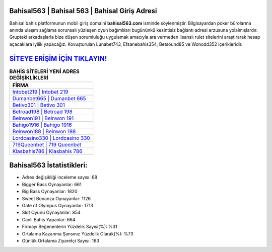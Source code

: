﻿Bahisal563 | Bahisal 563 | Bahisal Giriş Adresi
===================================

.. image:: images/bahisal-giris.jpg
   :width: 600
   
Bahisal bahis platformunun mobil giriş domaini **bahisal563.com** isminde söylenmiştir. Bilgisayardan poker bürolarına anında ulaşım sağlama sorunsalı yüzleşen oyun bağımlıları bugününkü kesintisiz bağlantı adresi arzusuna yolalmışlardır. Gruptaki arkadaşlarla bize düşen sorumluluğu uygulamak amacıyla ara vermeden lisanslı rulet sitelerini araştırarak hesap açacaklara iyilik yapacağız. Kovuşturulan Lunabet743, Efsanebahis354, Betsound85 ve Wonodd352 içerikleridir.

`SİTEYE ERİŞİM İÇİN TIKLAYIN! <https://cutt.ly/QwVVg2Vk>`_
==============

.. list-table:: **BAHİS SİTELERİ YENİ ADRES DEĞİŞİKLİKLERİ**
   :widths: 100
   :header-rows: 1

   * - FİRMA
   * - `Intobet219 | Intobet 219 <intobet219-intobet-219-intobet-giris-adresi.html>`_
   * - `Dumanbet665 | Dumanbet 665 <dumanbet665-dumanbet-665-dumanbet-giris-adresi.html>`_
   * - `Betivo301 | Betivo 301 <betivo301-betivo-301-betivo-giris-adresi.html>`_	 
   * - `Betroad198 | Betroad 198 <betroad198-betroad-198-betroad-giris-adresi.html>`_	 
   * - `Beinwon191 | Beinwon 191 <beinwon191-beinwon-191-beinwon-giris-adresi.html>`_ 
   * - `Bahigo1916 | Bahigo 1916 <bahigo1916-bahigo-1916-bahigo-giris-adresi.html>`_
   * - `Beinwon188 | Beinwon 188 <beinwon188-beinwon-188-beinwon-giris-adresi.html>`_	 
   * - `Lordcasino330 | Lordcasino 330 <lordcasino330-lordcasino-330-lordcasino-giris-adresi.html>`_
   * - `719Queenbet | 719 Queenbet <719queenbet-719-queenbet-queenbet-giris-adresi.html>`_
   * - `Klasbahis786 | Klasbahis 786 <klasbahis786-klasbahis-786-klasbahis-giris-adresi.html>`_
	 
Bahisal563 İstatistikleri:
===================================	 
* Adres değişikliği inceleme sayısı: 68
* Bigger Bass Oynayanlar: 661
* Big Bass Oynayanlar: 1820
* Sweet Bonanza Oynayanlar: 1126
* Gate of Olympus Oynayanlar: 1713
* Slot Oyunu Oynayanlar: 854
* Canlı Bahis Yapanlar: 664
* Firmayı Beğenenlerin Yüzdelik Sayısı(%): %31
* Ortalama Kazanma Şansınız Yüzdelik Olarak(%): %73
* Günlük Ortalama Ziyaretçi Sayısı: 163
